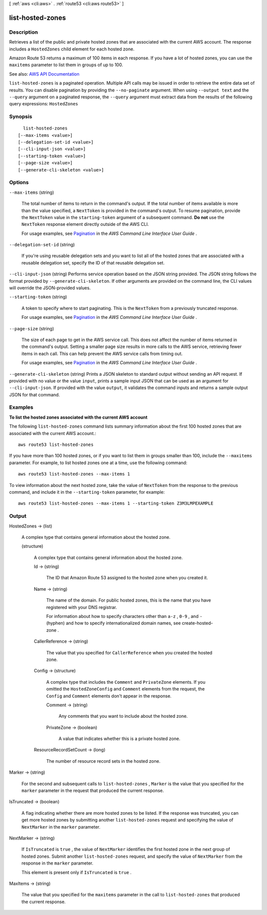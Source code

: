 [ :ref:`aws <cli:aws>` . :ref:`route53 <cli:aws route53>` ]

.. _cli:aws route53 list-hosted-zones:


*****************
list-hosted-zones
*****************



===========
Description
===========



Retrieves a list of the public and private hosted zones that are associated with the current AWS account. The response includes a ``HostedZones`` child element for each hosted zone.

 

Amazon Route 53 returns a maximum of 100 items in each response. If you have a lot of hosted zones, you can use the ``maxitems`` parameter to list them in groups of up to 100.



See also: `AWS API Documentation <https://docs.aws.amazon.com/goto/WebAPI/route53-2013-04-01/ListHostedZones>`_


``list-hosted-zones`` is a paginated operation. Multiple API calls may be issued in order to retrieve the entire data set of results. You can disable pagination by providing the ``--no-paginate`` argument.
When using ``--output text`` and the ``--query`` argument on a paginated response, the ``--query`` argument must extract data from the results of the following query expressions: ``HostedZones``


========
Synopsis
========

::

    list-hosted-zones
  [--max-items <value>]
  [--delegation-set-id <value>]
  [--cli-input-json <value>]
  [--starting-token <value>]
  [--page-size <value>]
  [--generate-cli-skeleton <value>]




=======
Options
=======

``--max-items`` (string)
 

  The total number of items to return in the command's output. If the total number of items available is more than the value specified, a ``NextToken`` is provided in the command's output. To resume pagination, provide the ``NextToken`` value in the ``starting-token`` argument of a subsequent command. **Do not** use the ``NextToken`` response element directly outside of the AWS CLI.

   

  For usage examples, see `Pagination <https://docs.aws.amazon.com/cli/latest/userguide/pagination.html>`_ in the *AWS Command Line Interface User Guide* .

   

``--delegation-set-id`` (string)


  If you're using reusable delegation sets and you want to list all of the hosted zones that are associated with a reusable delegation set, specify the ID of that reusable delegation set. 

  

``--cli-input-json`` (string)
Performs service operation based on the JSON string provided. The JSON string follows the format provided by ``--generate-cli-skeleton``. If other arguments are provided on the command line, the CLI values will override the JSON-provided values.

``--starting-token`` (string)
 

  A token to specify where to start paginating. This is the ``NextToken`` from a previously truncated response.

   

  For usage examples, see `Pagination <https://docs.aws.amazon.com/cli/latest/userguide/pagination.html>`_ in the *AWS Command Line Interface User Guide* .

   

``--page-size`` (string)
 

  The size of each page to get in the AWS service call. This does not affect the number of items returned in the command's output. Setting a smaller page size results in more calls to the AWS service, retrieving fewer items in each call. This can help prevent the AWS service calls from timing out.

   

  For usage examples, see `Pagination <https://docs.aws.amazon.com/cli/latest/userguide/pagination.html>`_ in the *AWS Command Line Interface User Guide* .

   

``--generate-cli-skeleton`` (string)
Prints a JSON skeleton to standard output without sending an API request. If provided with no value or the value ``input``, prints a sample input JSON that can be used as an argument for ``--cli-input-json``. If provided with the value ``output``, it validates the command inputs and returns a sample output JSON for that command.



========
Examples
========

**To list the hosted zones associated with the current AWS account**

The following ``list-hosted-zones`` command lists summary information about the first 100 hosted zones that are associated with the current AWS account.::

  aws route53 list-hosted-zones

If you have more than 100 hosted zones, or if you want to list them in groups smaller than 100, include the ``--maxitems`` parameter. For example, to list hosted zones one at a time, use the following command::

  aws route53 list-hosted-zones --max-items 1

To view information about the next hosted zone, take the value of ``NextToken`` from the response to the previous command, and include it in the ``--starting-token`` parameter, for example::

  aws route53 list-hosted-zones --max-items 1 --starting-token Z3M3LMPEXAMPLE



======
Output
======

HostedZones -> (list)

  

  A complex type that contains general information about the hosted zone.

  

  (structure)

    

    A complex type that contains general information about the hosted zone.

    

    Id -> (string)

      

      The ID that Amazon Route 53 assigned to the hosted zone when you created it.

      

      

    Name -> (string)

      

      The name of the domain. For public hosted zones, this is the name that you have registered with your DNS registrar.

       

      For information about how to specify characters other than ``a-z`` , ``0-9`` , and ``-`` (hyphen) and how to specify internationalized domain names, see  create-hosted-zone .

      

      

    CallerReference -> (string)

      

      The value that you specified for ``CallerReference`` when you created the hosted zone.

      

      

    Config -> (structure)

      

      A complex type that includes the ``Comment`` and ``PrivateZone`` elements. If you omitted the ``HostedZoneConfig`` and ``Comment`` elements from the request, the ``Config`` and ``Comment`` elements don't appear in the response.

      

      Comment -> (string)

        

        Any comments that you want to include about the hosted zone.

        

        

      PrivateZone -> (boolean)

        

        A value that indicates whether this is a private hosted zone.

        

        

      

    ResourceRecordSetCount -> (long)

      

      The number of resource record sets in the hosted zone.

      

      

    

  

Marker -> (string)

  

  For the second and subsequent calls to ``list-hosted-zones`` , ``Marker`` is the value that you specified for the ``marker`` parameter in the request that produced the current response.

  

  

IsTruncated -> (boolean)

  

  A flag indicating whether there are more hosted zones to be listed. If the response was truncated, you can get more hosted zones by submitting another ``list-hosted-zones`` request and specifying the value of ``NextMarker`` in the ``marker`` parameter.

  

  

NextMarker -> (string)

  

  If ``IsTruncated`` is ``true`` , the value of ``NextMarker`` identifies the first hosted zone in the next group of hosted zones. Submit another ``list-hosted-zones`` request, and specify the value of ``NextMarker`` from the response in the ``marker`` parameter.

   

  This element is present only if ``IsTruncated`` is ``true`` .

  

  

MaxItems -> (string)

  

  The value that you specified for the ``maxitems`` parameter in the call to ``list-hosted-zones`` that produced the current response.

  

  

